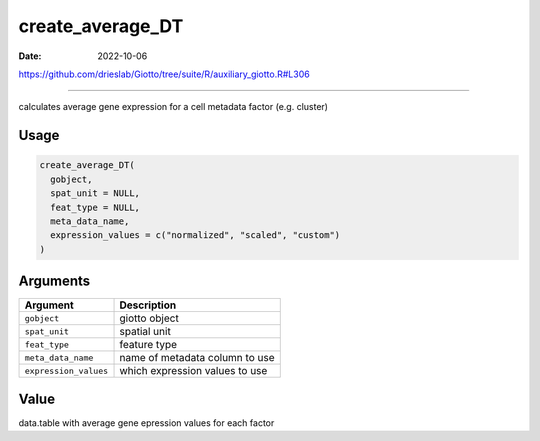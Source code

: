 =================
create_average_DT
=================

:Date: 2022-10-06

https://github.com/drieslab/Giotto/tree/suite/R/auxiliary_giotto.R#L306

===========

calculates average gene expression for a cell metadata factor
(e.g. cluster)

Usage
=====

.. code:: r

   create_average_DT(
     gobject,
     spat_unit = NULL,
     feat_type = NULL,
     meta_data_name,
     expression_values = c("normalized", "scaled", "custom")
   )

Arguments
=========

===================== ==============================
Argument              Description
===================== ==============================
``gobject``           giotto object
``spat_unit``         spatial unit
``feat_type``         feature type
``meta_data_name``    name of metadata column to use
``expression_values`` which expression values to use
===================== ==============================

Value
=====

data.table with average gene epression values for each factor
